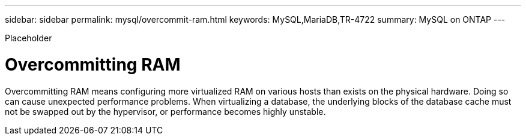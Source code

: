 ---
sidebar: sidebar
permalink: mysql/overcommit-ram.html
keywords: MySQL,MariaDB,TR-4722
summary: MySQL on ONTAP
---


[.lead]

Placeholder



= Overcommitting RAM

Overcommitting RAM means configuring more virtualized RAM on various hosts than exists on the physical hardware. Doing so can cause unexpected performance problems. When virtualizing a database, the underlying blocks of the database cache must not be swapped out by the hypervisor, or performance becomes highly unstable.
